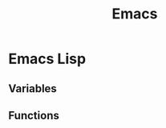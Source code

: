 :PROPERTIES: 
:ID:       9DE2CEC7-46D6-479A-B559-1106FF6AAF32
:ROAM_REFS: https://www.gnu.org/software/emacs/
:END:
#+title: Emacs

* Emacs Lisp
:PROPERTIES:
:ID:       230882FA-14F0-4DE7-A702-A880F7DD42A6
:END:


** Variables
:PROPERTIES:
:ID:       A410160C-F6BD-493F-A93A-7125D2F32D0F
:END:

** Functions

